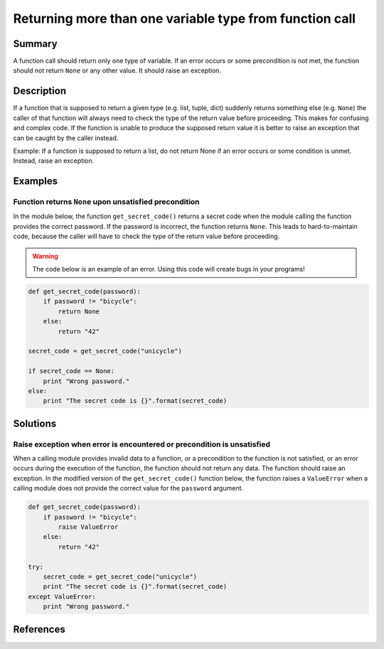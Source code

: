 Returning more than one variable type from function call
========================================================

Summary
-------

A function call should return only one type of variable. If an error occurs or some precondition is not met, the function should not return ``None`` or any other value. It should raise an exception.

Description
-----------

If a function that is supposed to return a given type (e.g. list, tuple, dict) suddenly returns
something else (e.g. ``None``) the caller of that function will always need to check the type of the
return value before proceeding. This makes for confusing and complex code. If the function is unable
to produce the supposed return value it is better to raise an exception that can be caught by the caller instead.

Example: If a function is supposed to return a list, do not return None if an 
error occurs or some condition is unmet. Instead, raise an exception.


Examples
----------

Function returns ``None`` upon unsatisfied precondition
.......................................................

In the module below, the function ``get_secret_code()`` returns a secret code when the module calling the function provides the correct password. If the password is incorrect, the function returns ``None``. This leads to hard-to-maintain code, because the caller will have to check the type of the return value before proceeding.

.. warning:: The code below is an example of an error. Using this code will create bugs in your programs!

.. code:: python

    def get_secret_code(password):
        if password != "bicycle":
            return None
        else:
            return "42"

    secret_code = get_secret_code("unicycle")

    if secret_code == None:
        print "Wrong password."
    else:
        print "The secret code is {}".format(secret_code)
        

Solutions
---------

Raise exception when error is encountered or precondition is unsatisfied
........................................................................

When a calling module provides invalid data to a function, or a precondition to the function is not satisfied, or an error occurs during the execution of the function, the function should not return any data. The function should raise an exception. In the modified version of the ``get_secret_code()`` function below, the function raises a ``ValueError`` when a calling module does not provide the correct value for the ``password`` argument.

.. code:: python

    def get_secret_code(password):
        if password != "bicycle":
            raise ValueError
        else:
            return "42"

    try:
        secret_code = get_secret_code("unicycle")
        print "The secret code is {}".format(secret_code)
    except ValueError:
        print "Wrong password."

References
----------
